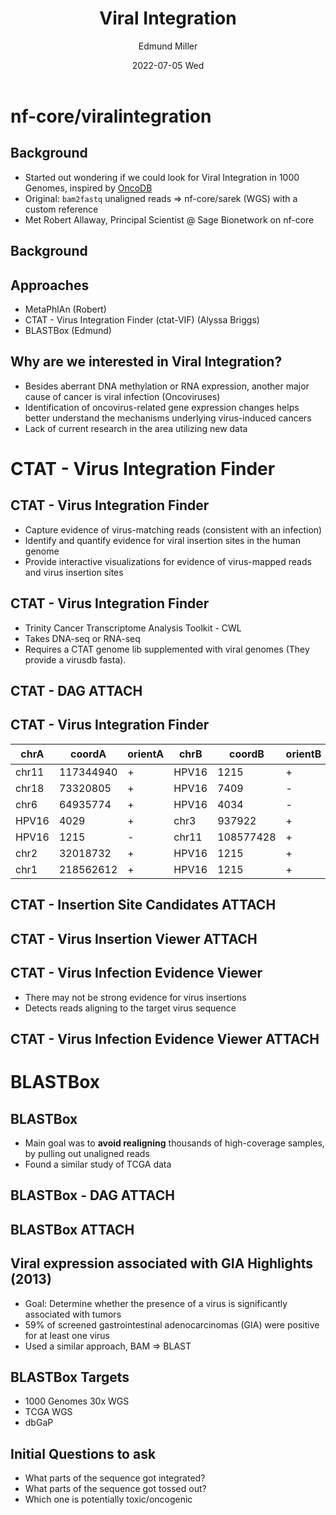 #+title: Viral Integration
#+AUTHOR:    Edmund Miller
#+EMAIL:     Edmund.Miller@utdallas.edu
#+DATE:      2022-07-05 Wed
#+reveal_theme: white
#+options: num:nil
#+options: toc:nil
#+options: reveal_title_slide:nil
#+startup: inlineimages
#+startup: beamer
#+LaTeX_CLASS: beamer
#+LaTeX_CLASS_OPTIONS: [bigger]
#+BEAMER_FRAME_LEVEL: 2
# SPC m e l O

* nf-core/viralintegration

** Background

- Started out wondering if we could look for Viral Integration in 1000 Genomes, inspired by [[http://oncodb.org/][OncoDB]]
- Original: ~bam2fastq~ unaligned reads => nf-core/sarek (WGS) with a custom
  reference
- Met Robert Allaway, Principal Scientist @ Sage Bionetwork on nf-core

** Background
:PROPERTIES:
:ID:       b50d1404-f5b9-46d9-aeed-06210f093ad6
:END:


[[attachment:_20220706_090107screenshot.png]]


** Approaches

- MetaPhlAn (Robert)
- CTAT - Virus Integration Finder (ctat-VIF) (Alyssa Briggs)
- BLASTBox (Edmund)

** Why are we interested in Viral Integration?

- Besides aberrant DNA methylation or RNA expression, another major cause of
  cancer is viral infection (Oncoviruses)
- Identification of oncovirus-related gene expression changes helps better
  understand the mechanisms underlying virus-induced cancers
- Lack of current research in the area utilizing new data

* CTAT - Virus Integration Finder

** CTAT - Virus Integration Finder

- Capture evidence of virus-matching reads (consistent with an infection)
- Identify and quantify evidence for viral insertion sites in the human genome
- Provide interactive visualizations for evidence of virus-mapped reads and
  virus insertion sites

** CTAT - Virus Integration Finder

- Trinity Cancer Transcriptome Analysis Toolkit - CWL
- Takes DNA-seq or RNA-seq
- Requires a CTAT genome lib supplemented with viral genomes (They provide a virusdb fasta).

** CTAT - DAG :ATTACH:
:PROPERTIES:
:ID:       de1b3c29-d7ca-4e44-8708-c72053d52682
:END:

#+attr_latex: :height 0.20\linewidth
[[attachment:_20220706_081414screenshot.png]]


** CTAT - Virus Integration Finder

#+latex: \footnotesize
| chrA  |    coordA | orientA | chrB  |    coordB | orientB | prelim.primary_brkpt_type | prelim.total | split | span | total |
|-------+-----------+---------+-------+-----------+---------+---------------------------+--------------+-------+------+-------|
| chr11 | 117344940 | +       | HPV16 |      1215 | +       | Split                     |          117 |    33 |   79 |   112 |
| chr18 |  73320805 | +       | HPV16 |      7409 | -       | Split                     |          168 |    31 |   72 |   103 |
| chr6  |  64935774 | +       | HPV16 |      4034 | -       | Split                     |          177 |    30 |   70 |   100 |
| HPV16 |      4029 | +       | chr3  |    937922 | +       | Split                     |            1 |     0 |    0 |     0 |
| HPV16 |      1215 | -       | chr11 | 108577428 | +       | Split                     |            1 |     0 |    0 |     0 |
| chr2  |  32018732 | +       | HPV16 |      1215 | +       | Split                     |            1 |     0 |    0 |     0 |
| chr1  | 218562612 | +       | HPV16 |      1215 | +       | Split                     |            1 |     0 |    0 |     0 |


** CTAT - Insertion Site Candidates :ATTACH:
:PROPERTIES:
:ID:       0fa01f6e-0bdc-49a0-8083-8e10c011cdb9
:END:

[[attachment:_20220705_222615screenshot.png]]


** CTAT - Virus Insertion Viewer :ATTACH:
:PROPERTIES:
:ID:       66211082-d11c-4fd4-bbbd-00d997ec7f4d
:END:

#+attr_org: :width 500
#+attr_latex: :height 0.4\linewidth
[[attachment:_20220705_223158screenshot.png]]

** CTAT - Virus Infection Evidence Viewer

- There may not be strong evidence for virus insertions
- Detects reads aligning to the target virus sequence

** CTAT - Virus Infection Evidence Viewer :ATTACH:
:PROPERTIES:
:ID:       85fec50f-b0cf-4721-98d0-3b1e5e56ba79
:END:

#+attr_latex: :height 0.25\linewidth
#+attr_org: :width 500
[[attachment:_20220706_085548screenshot.png]]


* BLASTBox

** BLASTBox

- Main goal was to *avoid realigning* thousands of high-coverage samples, by
  pulling out unaligned reads
- Found a similar study of TCGA data

** BLASTBox - DAG :ATTACH:
:PROPERTIES:
:ID:       8a152476-d37a-4dcf-a5ba-c698b37bf2d6
:END:


[[attachment:_20220706_082010screenshot.png]]

** BLASTBox :ATTACH:
:PROPERTIES:
:ID:       8d1efa65-35ae-4394-95f6-a36ddd602529
:END:


[[attachment:_20220706_072610screenshot.png]]

** Viral expression associated with GIA Highlights (2013)

- Goal: Determine whether the presence of a virus is significantly associated
  with tumors
- 59% of screened gastrointestinal adenocarcinomas (GIA) were positive for at
  least one virus
- Used a similar approach, BAM => BLAST

** BLASTBox Targets

- 1000 Genomes 30x WGS
- TCGA WGS
- dbGaP

** Initial Questions to ask

- What parts of the sequence got integrated?
- What parts of the sequence got tossed out?
- Which one is potentially toxic/oncogenic